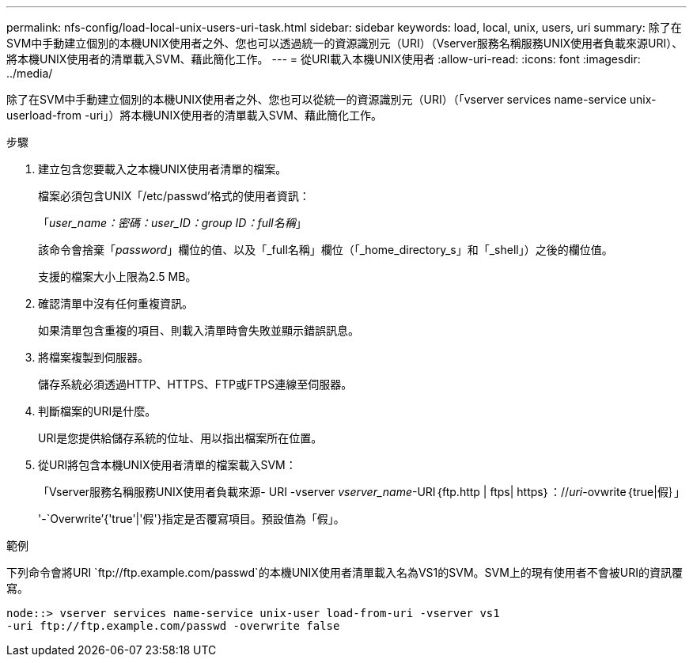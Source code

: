 ---
permalink: nfs-config/load-local-unix-users-uri-task.html 
sidebar: sidebar 
keywords: load, local, unix, users, uri 
summary: 除了在SVM中手動建立個別的本機UNIX使用者之外、您也可以透過統一的資源識別元（URI）（Vserver服務名稱服務UNIX使用者負載來源URI）、將本機UNIX使用者的清單載入SVM、藉此簡化工作。 
---
= 從URI載入本機UNIX使用者
:allow-uri-read: 
:icons: font
:imagesdir: ../media/


[role="lead"]
除了在SVM中手動建立個別的本機UNIX使用者之外、您也可以從統一的資源識別元（URI）（「vserver services name-service unix-userload-from -uri」）將本機UNIX使用者的清單載入SVM、藉此簡化工作。

.步驟
. 建立包含您要載入之本機UNIX使用者清單的檔案。
+
檔案必須包含UNIX「/etc/passwd'格式的使用者資訊：

+
「_user_name：密碼：user_ID：group ID：full名稱_」

+
該命令會捨棄「_password_」欄位的值、以及「_full名稱」欄位（「_home_directory_s」和「_shell」）之後的欄位值。

+
支援的檔案大小上限為2.5 MB。

. 確認清單中沒有任何重複資訊。
+
如果清單包含重複的項目、則載入清單時會失敗並顯示錯誤訊息。

. 將檔案複製到伺服器。
+
儲存系統必須透過HTTP、HTTPS、FTP或FTPS連線至伺服器。

. 判斷檔案的URI是什麼。
+
URI是您提供給儲存系統的位址、用以指出檔案所在位置。

. 從URI將包含本機UNIX使用者清單的檔案載入SVM：
+
「Vserver服務名稱服務UNIX使用者負載來源- URI -vserver _vserver_name_-URI｛ftp.http | ftps| https｝：//_uri_-ovwrite｛true|假｝」

+
'-`Overwrite’{'true'|'假'}指定是否覆寫項目。預設值為「假」。



.範例
下列命令會將URI `+ftp://ftp.example.com/passwd+`的本機UNIX使用者清單載入名為VS1的SVM。SVM上的現有使用者不會被URI的資訊覆寫。

[listing]
----
node::> vserver services name-service unix-user load-from-uri -vserver vs1
-uri ftp://ftp.example.com/passwd -overwrite false
----